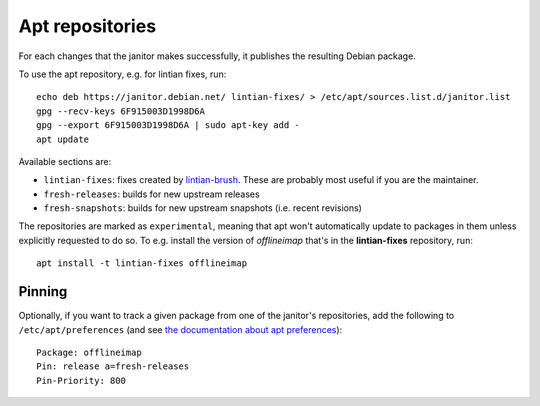 Apt repositories
================

For each changes that the janitor makes successfully, it publishes the
resulting Debian package.

To use the apt repository, e.g. for lintian fixes, run::

   echo deb https://janitor.debian.net/ lintian-fixes/ > /etc/apt/sources.list.d/janitor.list
   gpg --recv-keys 6F915003D1998D6A
   gpg --export 6F915003D1998D6A | sudo apt-key add -
   apt update

Available sections are:

* ``lintian-fixes``: fixes created by `lintian-brush
  <https://packages.debian.org/lintian-brush>`_. These are probably most useful
  if you are the maintainer.
* ``fresh-releases``: builds for new upstream releases
* ``fresh-snapshots``: builds for new upstream snapshots (i.e. recent revisions)

The repositories are marked as ``experimental``, meaning that apt won't
automatically update to packages in them unless explicitly requested to do so.
To e.g. install the version of *offlineimap* that's in the **lintian-fixes** repository, run::

   apt install -t lintian-fixes offlineimap

Pinning
~~~~~~~

Optionally, if you want to track a given package from one of the janitor's
repositories, add the following to ``/etc/apt/preferences`` (and see
`the documentation about apt preferences <https://wiki.debian.orgAptPreferences>`_)::

    Package: offlineimap
    Pin: release a=fresh-releases
    Pin-Priority: 800
